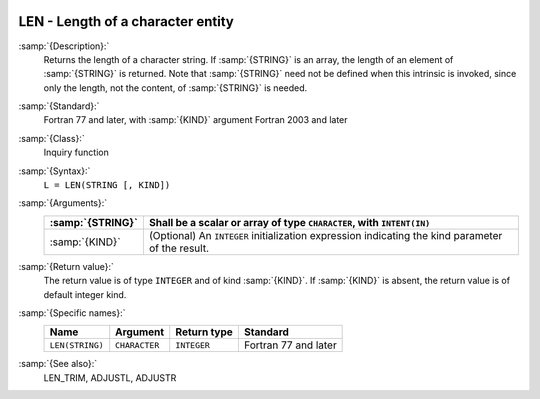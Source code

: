   .. _len:

LEN - Length of a character entity
**********************************

.. index:: LEN

.. index:: string, length

:samp:`{Description}:`
  Returns the length of a character string.  If :samp:`{STRING}` is an array,
  the length of an element of :samp:`{STRING}` is returned.  Note that
  :samp:`{STRING}` need not be defined when this intrinsic is invoked, since
  only the length, not the content, of :samp:`{STRING}` is needed.

:samp:`{Standard}:`
  Fortran 77 and later, with :samp:`{KIND}` argument Fortran 2003 and later

:samp:`{Class}:`
  Inquiry function

:samp:`{Syntax}:`
  ``L = LEN(STRING [, KIND])``

:samp:`{Arguments}:`
  ================  =======================================================
  :samp:`{STRING}`  Shall be a scalar or array of type
                    ``CHARACTER``, with ``INTENT(IN)``
  ================  =======================================================
  :samp:`{KIND}`    (Optional) An ``INTEGER`` initialization
                    expression indicating the kind parameter of the result.
  ================  =======================================================

:samp:`{Return value}:`
  The return value is of type ``INTEGER`` and of kind :samp:`{KIND}`. If
  :samp:`{KIND}` is absent, the return value is of default integer kind.

:samp:`{Specific names}:`
  ===============  =============  ===========  ====================
  Name             Argument       Return type  Standard
  ===============  =============  ===========  ====================
  ``LEN(STRING)``  ``CHARACTER``  ``INTEGER``  Fortran 77 and later
  ===============  =============  ===========  ====================

:samp:`{See also}:`
  LEN_TRIM, 
  ADJUSTL, 
  ADJUSTR

